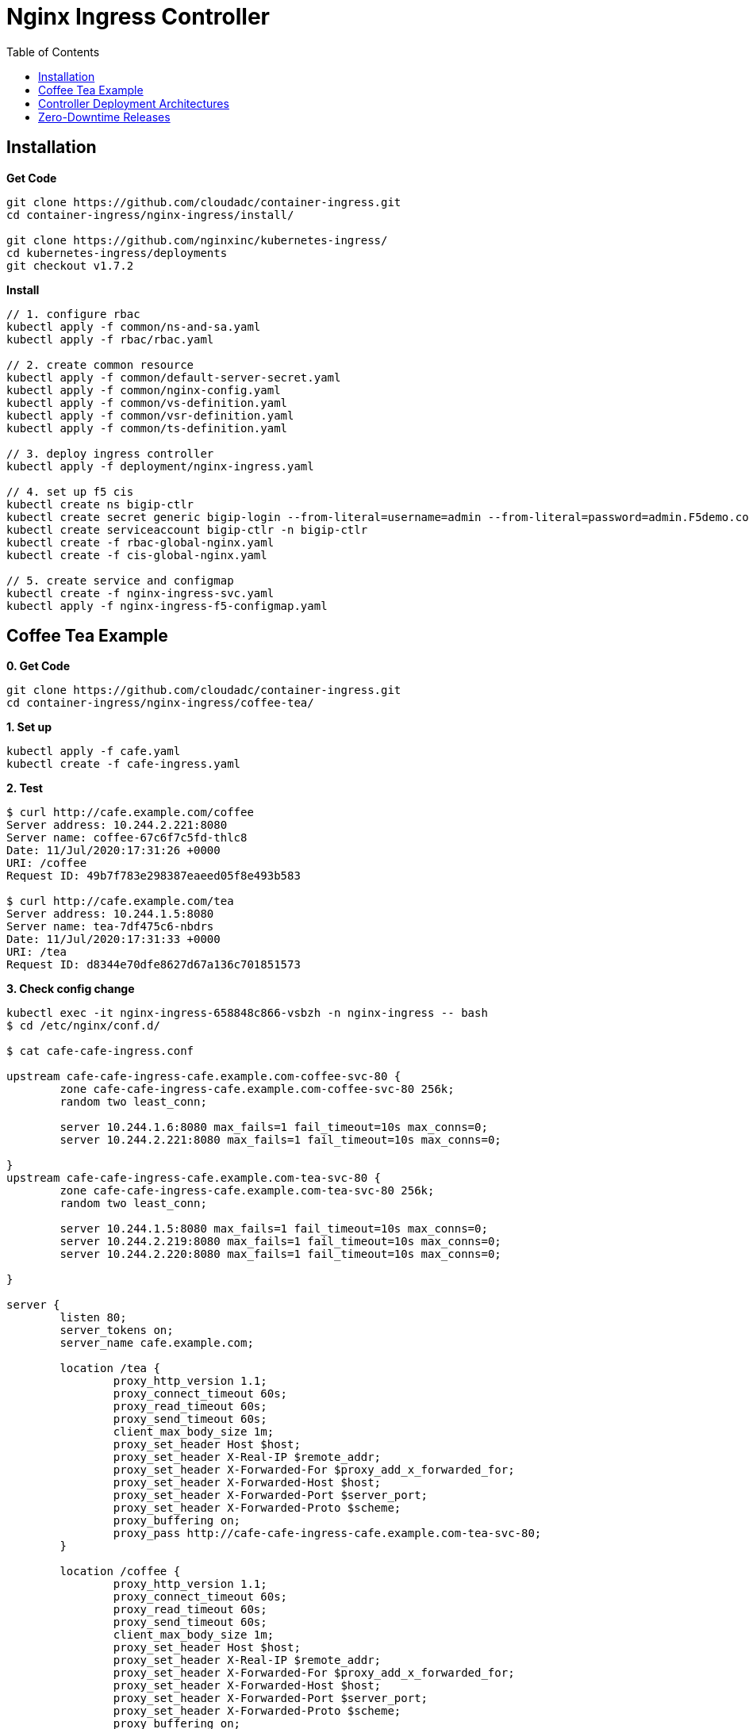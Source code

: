 = Nginx Ingress Controller
:toc: manual

== Installation

[source, bash]
.*Get Code*
----
git clone https://github.com/cloudadc/container-ingress.git
cd container-ingress/nginx-ingress/install/

git clone https://github.com/nginxinc/kubernetes-ingress/
cd kubernetes-ingress/deployments
git checkout v1.7.2
----

[source, bash]
.*Install*
----
// 1. configure rbac
kubectl apply -f common/ns-and-sa.yaml
kubectl apply -f rbac/rbac.yaml

// 2. create common resource
kubectl apply -f common/default-server-secret.yaml
kubectl apply -f common/nginx-config.yaml
kubectl apply -f common/vs-definition.yaml
kubectl apply -f common/vsr-definition.yaml
kubectl apply -f common/ts-definition.yaml

// 3. deploy ingress controller
kubectl apply -f deployment/nginx-ingress.yaml

// 4. set up f5 cis
kubectl create ns bigip-ctlr
kubectl create secret generic bigip-login --from-literal=username=admin --from-literal=password=admin.F5demo.com -n bigip-ctlr
kubectl create serviceaccount bigip-ctlr -n bigip-ctlr
kubectl create -f rbac-global-nginx.yaml
kubectl create -f cis-global-nginx.yaml

// 5. create service and configmap
kubectl create -f nginx-ingress-svc.yaml 
kubectl apply -f nginx-ingress-f5-configmap.yaml 
----

== Coffee Tea Example

[source, bash]
.*0. Get Code*
----
git clone https://github.com/cloudadc/container-ingress.git
cd container-ingress/nginx-ingress/coffee-tea/
----

[source, bash]
.*1. Set up*
----
kubectl apply -f cafe.yaml
kubectl create -f cafe-ingress.yaml 
----

[source, bash]
.*2. Test*
----
$ curl http://cafe.example.com/coffee
Server address: 10.244.2.221:8080
Server name: coffee-67c6f7c5fd-thlc8
Date: 11/Jul/2020:17:31:26 +0000
URI: /coffee
Request ID: 49b7f783e298387eaeed05f8e493b583

$ curl http://cafe.example.com/tea
Server address: 10.244.1.5:8080
Server name: tea-7df475c6-nbdrs
Date: 11/Jul/2020:17:31:33 +0000
URI: /tea
Request ID: d8344e70dfe8627d67a136c701851573
----

[source, bash]
.*3. Check config change*
----
kubectl exec -it nginx-ingress-658848c866-vsbzh -n nginx-ingress -- bash
$ cd /etc/nginx/conf.d/

$ cat cafe-cafe-ingress.conf 

upstream cafe-cafe-ingress-cafe.example.com-coffee-svc-80 {
	zone cafe-cafe-ingress-cafe.example.com-coffee-svc-80 256k;
	random two least_conn;
	
	server 10.244.1.6:8080 max_fails=1 fail_timeout=10s max_conns=0;
	server 10.244.2.221:8080 max_fails=1 fail_timeout=10s max_conns=0;
	
}
upstream cafe-cafe-ingress-cafe.example.com-tea-svc-80 {
	zone cafe-cafe-ingress-cafe.example.com-tea-svc-80 256k;
	random two least_conn;
	
	server 10.244.1.5:8080 max_fails=1 fail_timeout=10s max_conns=0;
	server 10.244.2.219:8080 max_fails=1 fail_timeout=10s max_conns=0;
	server 10.244.2.220:8080 max_fails=1 fail_timeout=10s max_conns=0;
	
}

server {
	listen 80;
	server_tokens on;
	server_name cafe.example.com;
	
	location /tea {
		proxy_http_version 1.1;
		proxy_connect_timeout 60s;
		proxy_read_timeout 60s;
		proxy_send_timeout 60s;
		client_max_body_size 1m;
		proxy_set_header Host $host;
		proxy_set_header X-Real-IP $remote_addr;
		proxy_set_header X-Forwarded-For $proxy_add_x_forwarded_for;
		proxy_set_header X-Forwarded-Host $host;
		proxy_set_header X-Forwarded-Port $server_port;
		proxy_set_header X-Forwarded-Proto $scheme;
		proxy_buffering on;
		proxy_pass http://cafe-cafe-ingress-cafe.example.com-tea-svc-80;
	}

	location /coffee {
		proxy_http_version 1.1;
		proxy_connect_timeout 60s;
		proxy_read_timeout 60s;
		proxy_send_timeout 60s;
		client_max_body_size 1m;
		proxy_set_header Host $host;
		proxy_set_header X-Real-IP $remote_addr;
		proxy_set_header X-Forwarded-For $proxy_add_x_forwarded_for;
		proxy_set_header X-Forwarded-Host $host;
		proxy_set_header X-Forwarded-Port $server_port;
		proxy_set_header X-Forwarded-Proto $scheme;
		proxy_buffering on;
		proxy_pass http://cafe-cafe-ingress-cafe.example.com-coffee-svc-80;
	}
}
----

[source, bash]
.*4. Check logs*
----
$ kubectl logs -f nginx-ingress-658848c866-vsbzh -n nginx-ingress
2020/07/11 17:40:09 [notice] 10#10: signal 29 (SIGIO) received
I0711 17:40:09.494809       1 event.go:278] Event(v1.ObjectReference{Kind:"Ingress", Namespace:"cafe", Name:"cafe-ingress", UID:"051be8fa-aa72-462c-8b5f-a477020eda94", APIVersion:"extensions/v1beta1", ResourceVersion:"3398169", FieldPath:""}): type: 'Normal' reason: 'AddedOrUpdated' Configuration for cafe/cafe-ingress was added or updated
----

== Controller Deployment Architectures

The Deployment Architectures using both BIGIP and Nginx, there are 3 trypical deployment architectures:

* BIG-IP with Cluster-wide Ingress Controller
* BIG-IP with Single-namespace Ingress Controller
* BIG-IP with Ingress Controller for Specific Ingress Class

More details refer to link:bigip/README.adoc[bigip with nginx].

== Zero-Downtime Releases

More details about Blue-Green Deployments and Canary Releasing refer to link:release/README.adoc[link].
